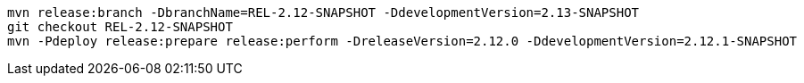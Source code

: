 [source,bash]
----
mvn release:branch -DbranchName=REL-2.12-SNAPSHOT -DdevelopmentVersion=2.13-SNAPSHOT
git checkout REL-2.12-SNAPSHOT
mvn -Pdeploy release:prepare release:perform -DreleaseVersion=2.12.0 -DdevelopmentVersion=2.12.1-SNAPSHOT
----
